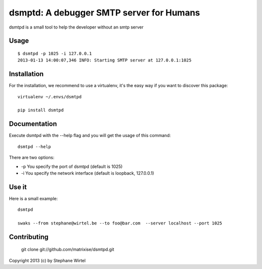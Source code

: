 dsmptd: A debugger SMTP server for Humans
=========================================

dsmtpd is a small tool to help the developer without an smtp server

Usage
-----

::
    
    $ dsmtpd -p 1025 -i 127.0.0.1
    2013-01-13 14:00:07,346 INFO: Starting SMTP server at 127.0.0.1:1025


Installation
------------

For the installation, we recommend to use a virtualenv, it's the easy way if you want to discover this package::

    virtualenv ~/.envs/dsmtpd

    pip install dsmtpd

Documentation
-------------

Execute dsmtpd with the --help flag and you will get the usage of this command::

    dsmtpd --help

There are two options:

* -p You specify the port of dsmtpd (default is 1025)
* -i You specify the network interface (default is loopback, 127.0.0.1)

Use it
------

Here is a small example::

    dsmtpd

    swaks --from stephane@wirtel.be --to foo@bar.com  --server localhost --port 1025

Contributing
------------

    git clone git://github.com/matrixise/dsmtpd.git


Copyright 2013 (c) by Stephane Wirtel
